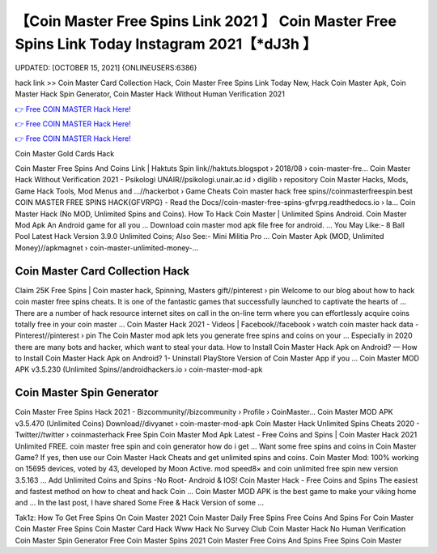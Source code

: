 【Coin Master Free Spins Link 2021 】 Coin Master Free Spins Link Today Instagram 2021【*dJ3h 】
==============================================================================
UPDATED: [OCTOBER 15, 2021] {ONLINEUSERS:6386}

hack link >> Coin Master Card Collection Hack, Coin Master Free Spins Link Today New, Hack Coin Master Apk, Coin Master Hack Spin Generator, Coin Master Hack Without Human Verification 2021

`👉 Free COIN MASTER Hack Here! <https://redirekt.in/coinmaster>`_

`👉 Free COIN MASTER Hack Here! <https://redirekt.in/coinmaster>`_

`👉 Free COIN MASTER Hack Here! <https://redirekt.in/coinmaster>`_

Coin Master Gold Cards Hack


Coin Master Free Spins And Coins Link | Haktuts Spin link//haktuts.blogspot › 2018/08 › coin-master-fre...
Coin Master Hack Without Verification 2021 - Psikologi UNAIR//psikologi.unair.ac.id › digilib › repository
Coin Master Hacks, Mods, Game Hack Tools, Mod Menus and ...//hackerbot › Game Cheats
Coin master hack free spins//coinmasterfreespin.best
COIN MASTER FREE SPINS HACK{GFVRPG} - Read the Docs//coin-master-free-spins-gfvrpg.readthedocs.io › la...
Coin Master Hack (No MOD, Unlimited Spins and Coins). How To Hack Coin Master | Unlimited Spins Android. Coin Master Mod Apk An Android game for all you ...
Download coin master mod apk file free for android. ... You May Like:- 8 Ball Pool Latest Hack Version 3.9.0 Unlimited Coins; Also See:- Mini Militia Pro ...
Coin Master Apk (MOD, Unlimited Money)//apkmagnet › coin-master-unlimited-money-...

********************************
Coin Master Card Collection Hack
********************************

Claim 25K Free Spins | Coin master hack, Spinning, Masters gift//pinterest › pin
Welcome to our blog about how to hack coin master free spins cheats. It is one of the fantastic games that successfully launched to captivate the hearts of ...
There are a number of hack resource internet sites on call in the on-line term where you can effortlessly acquire coins totally free in your coin master ...
Coin Master Hack 2021 - Videos | Facebook//facebook › watch
coin master hack data - Pinterest//pinterest › pin
The Coin Master mod apk lets you generate free spins and coins on your ... Especially in 2020 there are many bots and hacker, which want to steal your data.
How to Install Coin Master Hack Apk on Android? — How to Install Coin Master Hack Apk on Android? 1- Uninstall PlayStore Version of Coin Master App if you ...
Coin Master MOD APK v3.5.230 (Unlimited Spins//androidhackers.io › coin-master-mod-apk

***********************************
Coin Master Spin Generator
***********************************

Coin Master Free Spins Hack 2021 - Bizcommunity//bizcommunity › Profile › CoinMaster...
Coin Master MOD APK v3.5.470 (Unlimited Coins) Download//divyanet › coin-master-mod-apk
Coin Master Hack Unlimited Spins Cheats 2020 - Twitter//twitter › coinmasterhack
Free Spin Coin Master Mod Apk Latest - Free Coins and Spins | Coin Master Hack 2021 Unlimited FREE. coin master free spin and coin generator how do i get ...
Want some free spins and coins in Coin Master Game? If yes, then use our Coin Master Hack Cheats and get unlimited spins and coins.
Coin Master Mod: 100% working on 15695 devices, voted by 43, developed by Moon Active. mod speed8× and coin unlimited free spin new version 3.5.163 ...
Add Unlimited Coins and Spins -No Root- Android & IOS! Coin Master Hack - Free Coins and Spins The easiest and fastest method on how to cheat and hack Coin ...
Coin Master MOD APK is the best game to make your viking home and ... In the last post, I have shared Some Free & Hack Version of some ...


Tak1z:
How To Get Free Spins On Coin Master 2021
Coin Master Daily Free Spins
Free Coins And Spins For Coin Master
Coin Master Free Spins
Coin Master Card Hack
Www Hack No Survey Club Coin Master Hack No Human Verification
Coin Master Spin Generator
Free Coin Master Spins 2021
Coin Master Free Coins And Spins
Free Spins Coin Master
